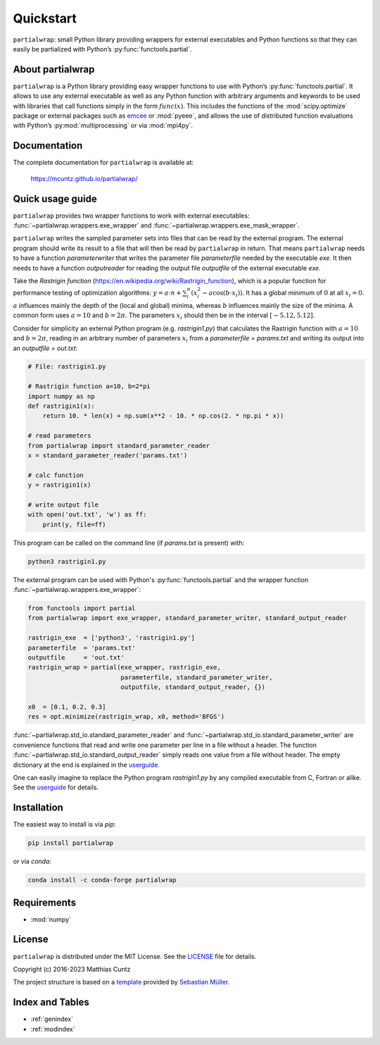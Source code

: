 Quickstart
==========

``partialwrap``: small Python library providing wrappers for external
executables and Python functions so that they can easily be partialized with
Python’s :py:func:`functools.partial`.

|DOI| |PyPI version| |Conda version| |License| |Build Status| |Coverage Status|


About partialwrap
-----------------

``partialwrap`` is a Python library providing easy wrapper functions to use with
Python’s :py:func:`functools.partial`. It allows to use any external executable as
well as any Python function with arbitrary arguments and keywords to be used
with libraries that call functions simply in the form :math:`func(x)`. This
includes the functions of the :mod:`scipy.optimize` package or external packages
such as `emcee`_ or :mod:`pyeee`, and allows the use of distributed function
evaluations with Python’s :py:mod:`multiprocessing` or via :mod:`mpi4py`.


Documentation
-------------

The complete documentation for ``partialwrap`` is available at:

   https://mcuntz.github.io/partialwrap/


Quick usage guide
-----------------

``partialwrap`` provides two wrapper functions to work with external
executables: :func:`~partialwrap.wrappers.exe_wrapper` and
:func:`~partialwrap.wrappers.exe_mask_wrapper`.

``partialwrap`` writes the sampled parameter sets into files that can be read by
the external program. The external program should write its result to a file
that will then be read by ``partialwrap`` in return. That means ``partialwrap``
needs to have a function `parameterwriter` that writes the parameter file
`parameterfile` needed by the executable `exe`. It then needs to have a function
`outputreader` for reading the output file `outputfile` of the external
executable `exe`.

Take the *Rastrigin function*
(https://en.wikipedia.org/wiki/Rastrigin_function), which is a popular function
for performance testing of optimization algorithms: :math:`y = a \cdot n +
\sum_i^n (x_i^2 - a \cos(b \cdot x_i))`. It has a global minimum of :math:`0` at
all :math:`x_i = 0`. :math:`a` influences mainly the depth of the (local and
global) minima, whereas :math:`b` influences mainly the size of the minima. A
common form uses :math:`a = 10` and :math:`b = 2 \pi`. The parameters :math:`x_i`
should then be in the interval :math:`[-5.12, 5.12]`.

Consider for simplicity an external Python program (e.g. `rastrigin1.py`) that
calculates the Rastrigin function with :math:`a = 10` and :math:`b = 2 \pi`,
reading in an arbitrary number of parameters :math:`x_i` from a `parameterfile =
params.txt` and writing its output into an `outputfile = out.txt`:

.. code-block:: python

   # File: rastrigin1.py

   # Rastrigin function a=10, b=2*pi
   import numpy as np
   def rastrigin1(x):
       return 10. * len(x) + np.sum(x**2 - 10. * np.cos(2. * np.pi * x))

   # read parameters
   from partialwrap import standard_parameter_reader
   x = standard_parameter_reader('params.txt')

   # calc function
   y = rastrigin1(x)

   # write output file
   with open('out.txt', 'w') as ff:
       print(y, file=ff)

This program can be called on the command line (if `params.txt` is present) with:

.. code-block:: bash

   python3 rastrigin1.py

The external program can be used with Python's :py:func:`functools.partial` and the
wrapper function :func:`~partialwrap.wrappers.exe_wrapper`:

.. code-block:: python

   from functools import partial
   from partialwrap import exe_wrapper, standard_parameter_writer, standard_output_reader

   rastrigin_exe  = ['python3', 'rastrigin1.py']
   parameterfile  = 'params.txt'
   outputfile     = 'out.txt'
   rastrigin_wrap = partial(exe_wrapper, rastrigin_exe,
                            parameterfile, standard_parameter_writer,
                            outputfile, standard_output_reader, {})

   x0  = [0.1, 0.2, 0.3]
   res = opt.minimize(rastrigin_wrap, x0, method='BFGS')

:func:`~partialwrap.std_io.standard_parameter_reader` and
:func:`~partialwrap.std_io.standard_parameter_writer` are convenience functions that
read and write one parameter per line in a file without a header. The function
:func:`~partialwrap.std_io.standard_output_reader` simply reads one value from a file
without header. The empty dictionary at the end is explained in the `userguide
<userguide.html>`_.

One can easily imagine to replace the Python program `rastrigin1.py` by
any compiled executable from C, Fortran or alike. See the `userguide
<userguide.html>`_ for details.


Installation
------------

The easiest way to install is via `pip`:

.. code-block:: bash

   pip install partialwrap

or via `conda`:

.. code-block:: bash

   conda install -c conda-forge partialwrap


Requirements
------------

- :mod:`numpy`


License
-------

``partialwrap`` is distributed under the MIT License. See the `LICENSE`_ file for details.

Copyright (c) 2016-2023 Matthias Cuntz

The project structure is based on a `template`_ provided by `Sebastian Müller`_.


Index and Tables
----------------

* :ref:`genindex`
* :ref:`modindex`


.. |DOI|
   image:: https://zenodo.org/badge/DOI/10.5281/zenodo.3893705.svg
   :target: https://doi.org/10.5281/zenodo.3893705
.. |PyPI version|
   image:: https://badge.fury.io/py/partialwrap.svg
   :target: https://badge.fury.io/py/partialwrap
.. |Conda version|
   image:: https://anaconda.org/conda-forge/partialwrap/badges/version.svg
   :target: https://anaconda.org/conda-forge/partialwrap
.. |License|
   image:: http://img.shields.io/badge/license-MIT-blue.svg?style=flat
   :target: https://github.com/mcuntz/partialwrap/blob/master/LICENSE
.. |Build Status|
   image:: https://github.com/mcuntz/partialwrap/workflows/Continuous%20Integration/badge.svg?branch=main
   :target: https://github.com/mcuntz/partialwrap/actions
.. |Coverage Status|
   image:: https://coveralls.io/repos/github/mcuntz/partialwrap/badge.svg?branch=master
   :target: https://coveralls.io/github/mcuntz/partialwrap?branch=master

.. _emcee: https://emcee.readthedocs.io/en/latest/
.. _MPI: https://bitbucket.org/mpi4py/mpi4py
.. _LICENSE: https://github.com/mcuntz/partialwrap/LICENSE
.. _template: https://github.com/MuellerSeb/template
.. _Sebastian Müller: https://github.com/MuellerSeb
